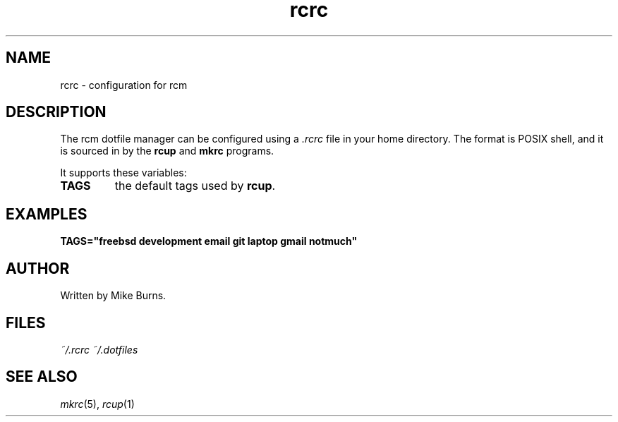 .TH rcrc "5" "June 2013" "rcm"

.SH NAME
rcrc \- configuration for rcm


.SH DESCRIPTION

The rcm dotfile manager can be configured using a \fI.rcrc\fR file in
your home directory. The format is POSIX shell, and it is sourced in by
the \fBrcup\fR and \fBmkrc\fR programs.

It supports these variables:

.TP
\fBTAGS\fR
the default tags used by \fBrcup\fR\|.

.SH EXAMPLES

\&\fBTAGS="freebsd development email git laptop gmail notmuch"\fR

.SH AUTHOR

Written by Mike Burns.

.SH FILES

.I ~/.rcrc
.I ~/.dotfiles

.SH SEE ALSO

\&\fImkrc\fR\|(5), \fIrcup\fR\|(1)
